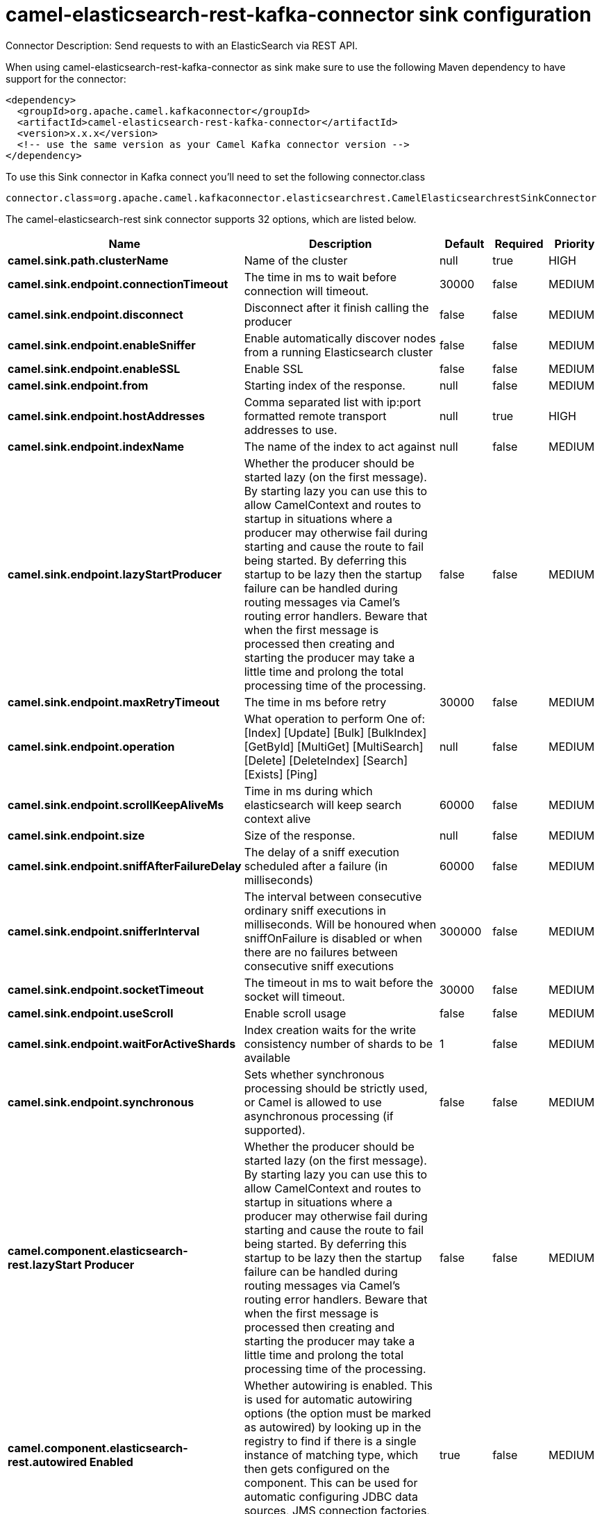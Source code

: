 // kafka-connector options: START
[[camel-elasticsearch-rest-kafka-connector-sink]]
= camel-elasticsearch-rest-kafka-connector sink configuration

Connector Description: Send requests to with an ElasticSearch via REST API.

When using camel-elasticsearch-rest-kafka-connector as sink make sure to use the following Maven dependency to have support for the connector:

[source,xml]
----
<dependency>
  <groupId>org.apache.camel.kafkaconnector</groupId>
  <artifactId>camel-elasticsearch-rest-kafka-connector</artifactId>
  <version>x.x.x</version>
  <!-- use the same version as your Camel Kafka connector version -->
</dependency>
----

To use this Sink connector in Kafka connect you'll need to set the following connector.class

[source,java]
----
connector.class=org.apache.camel.kafkaconnector.elasticsearchrest.CamelElasticsearchrestSinkConnector
----


The camel-elasticsearch-rest sink connector supports 32 options, which are listed below.



[width="100%",cols="2,5,^1,1,1",options="header"]
|===
| Name | Description | Default | Required | Priority
| *camel.sink.path.clusterName* | Name of the cluster | null | true | HIGH
| *camel.sink.endpoint.connectionTimeout* | The time in ms to wait before connection will timeout. | 30000 | false | MEDIUM
| *camel.sink.endpoint.disconnect* | Disconnect after it finish calling the producer | false | false | MEDIUM
| *camel.sink.endpoint.enableSniffer* | Enable automatically discover nodes from a running Elasticsearch cluster | false | false | MEDIUM
| *camel.sink.endpoint.enableSSL* | Enable SSL | false | false | MEDIUM
| *camel.sink.endpoint.from* | Starting index of the response. | null | false | MEDIUM
| *camel.sink.endpoint.hostAddresses* | Comma separated list with ip:port formatted remote transport addresses to use. | null | true | HIGH
| *camel.sink.endpoint.indexName* | The name of the index to act against | null | false | MEDIUM
| *camel.sink.endpoint.lazyStartProducer* | Whether the producer should be started lazy (on the first message). By starting lazy you can use this to allow CamelContext and routes to startup in situations where a producer may otherwise fail during starting and cause the route to fail being started. By deferring this startup to be lazy then the startup failure can be handled during routing messages via Camel's routing error handlers. Beware that when the first message is processed then creating and starting the producer may take a little time and prolong the total processing time of the processing. | false | false | MEDIUM
| *camel.sink.endpoint.maxRetryTimeout* | The time in ms before retry | 30000 | false | MEDIUM
| *camel.sink.endpoint.operation* | What operation to perform One of: [Index] [Update] [Bulk] [BulkIndex] [GetById] [MultiGet] [MultiSearch] [Delete] [DeleteIndex] [Search] [Exists] [Ping] | null | false | MEDIUM
| *camel.sink.endpoint.scrollKeepAliveMs* | Time in ms during which elasticsearch will keep search context alive | 60000 | false | MEDIUM
| *camel.sink.endpoint.size* | Size of the response. | null | false | MEDIUM
| *camel.sink.endpoint.sniffAfterFailureDelay* | The delay of a sniff execution scheduled after a failure (in milliseconds) | 60000 | false | MEDIUM
| *camel.sink.endpoint.snifferInterval* | The interval between consecutive ordinary sniff executions in milliseconds. Will be honoured when sniffOnFailure is disabled or when there are no failures between consecutive sniff executions | 300000 | false | MEDIUM
| *camel.sink.endpoint.socketTimeout* | The timeout in ms to wait before the socket will timeout. | 30000 | false | MEDIUM
| *camel.sink.endpoint.useScroll* | Enable scroll usage | false | false | MEDIUM
| *camel.sink.endpoint.waitForActiveShards* | Index creation waits for the write consistency number of shards to be available | 1 | false | MEDIUM
| *camel.sink.endpoint.synchronous* | Sets whether synchronous processing should be strictly used, or Camel is allowed to use asynchronous processing (if supported). | false | false | MEDIUM
| *camel.component.elasticsearch-rest.lazyStart Producer* | Whether the producer should be started lazy (on the first message). By starting lazy you can use this to allow CamelContext and routes to startup in situations where a producer may otherwise fail during starting and cause the route to fail being started. By deferring this startup to be lazy then the startup failure can be handled during routing messages via Camel's routing error handlers. Beware that when the first message is processed then creating and starting the producer may take a little time and prolong the total processing time of the processing. | false | false | MEDIUM
| *camel.component.elasticsearch-rest.autowired Enabled* | Whether autowiring is enabled. This is used for automatic autowiring options (the option must be marked as autowired) by looking up in the registry to find if there is a single instance of matching type, which then gets configured on the component. This can be used for automatic configuring JDBC data sources, JMS connection factories, AWS Clients, etc. | true | false | MEDIUM
| *camel.component.elasticsearch-rest.client* | To use an existing configured Elasticsearch client, instead of creating a client per endpoint. This allow to customize the client with specific settings. | null | false | MEDIUM
| *camel.component.elasticsearch-rest.connection Timeout* | The time in ms to wait before connection will timeout. | 30000 | false | MEDIUM
| *camel.component.elasticsearch-rest.enableSniffer* | Enable automatically discover nodes from a running Elasticsearch cluster | "false" | false | MEDIUM
| *camel.component.elasticsearch-rest.hostAddresses* | Comma separated list with ip:port formatted remote transport addresses to use. The ip and port options must be left blank for hostAddresses to be considered instead. | null | false | MEDIUM
| *camel.component.elasticsearch-rest.maxRetryTimeout* | The time in ms before retry | 30000 | false | MEDIUM
| *camel.component.elasticsearch-rest.sniffAfter FailureDelay* | The delay of a sniff execution scheduled after a failure (in milliseconds) | 60000 | false | MEDIUM
| *camel.component.elasticsearch-rest.snifferInterval* | The interval between consecutive ordinary sniff executions in milliseconds. Will be honoured when sniffOnFailure is disabled or when there are no failures between consecutive sniff executions | 300000 | false | MEDIUM
| *camel.component.elasticsearch-rest.socketTimeout* | The timeout in ms to wait before the socket will timeout. | 30000 | false | MEDIUM
| *camel.component.elasticsearch-rest.enableSSL* | Enable SSL | "false" | false | MEDIUM
| *camel.component.elasticsearch-rest.password* | Password for authenticate | null | false | MEDIUM
| *camel.component.elasticsearch-rest.user* | Basic authenticate user | null | false | MEDIUM
|===



The camel-elasticsearch-rest sink connector has no converters out of the box.





The camel-elasticsearch-rest sink connector supports 0 transforms out of the box, which are listed below.



[source,java]
----

org.apache.camel.kafkaconnector.elasticsearchrest.transformers.ConnectRecordValueToMapTransforms

----



The camel-elasticsearch-rest sink connector has no aggregation strategies out of the box.
// kafka-connector options: END
